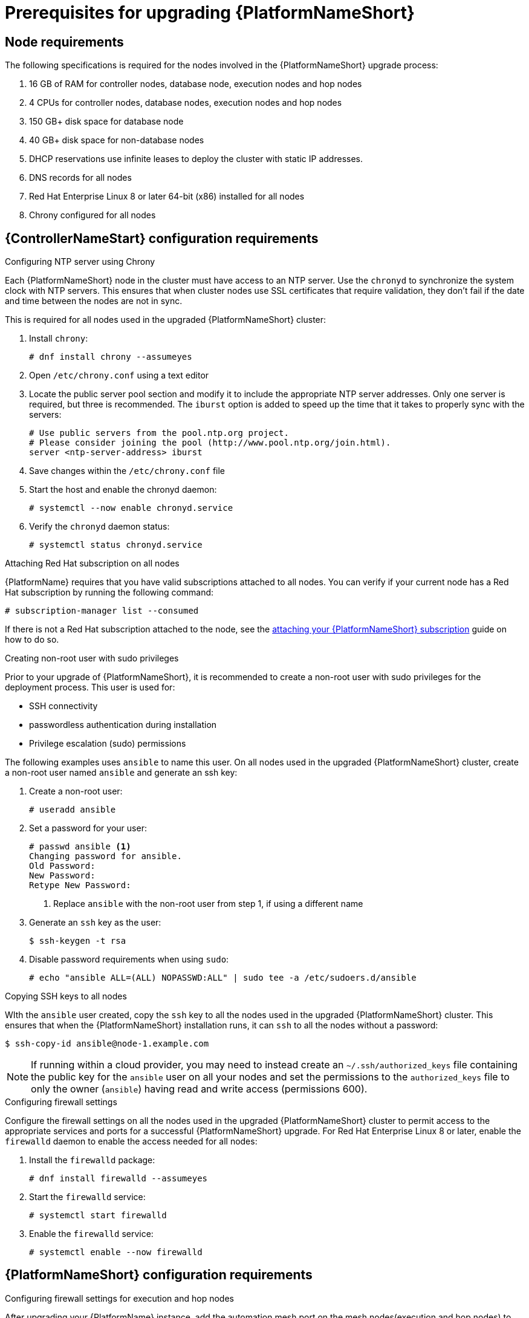 [id="con-aap-upgrade-prereq_{context}"]

= Prerequisites for upgrading {PlatformNameShort}

== Node requirements

The following specifications is required for the nodes involved in the {PlatformNameShort} upgrade process:

. 16 GB of RAM for controller nodes, database node, execution nodes and hop nodes
. 4 CPUs for controller nodes, database nodes, execution nodes and hop nodes
. 150 GB+ disk space for database node
. 40 GB+ disk space for non-database nodes
. DHCP reservations use infinite leases to deploy the cluster with static IP addresses.
. DNS records for all nodes
. Red Hat Enterprise Linux 8 or later 64-bit (x86) installed for all nodes
. Chrony configured for all nodes

== {ControllerNameStart} configuration requirements

.Configuring NTP server using Chrony

Each {PlatformNameShort} node in the cluster must have access to an NTP server. Use the `chronyd` to synchronize the system clock with NTP servers. This ensures that when cluster nodes use SSL certificates that require validation, they don’t fail if the date and time between the nodes are not in sync.

This is required for all nodes used in the upgraded {PlatformNameShort} cluster:

. Install `chrony`:
+
----
# dnf install chrony --assumeyes
----
. Open `/etc/chrony.conf` using a text editor
. Locate the public server pool section and modify it to include the appropriate NTP server addresses. Only one server is required, but three is recommended. The `iburst` option is added to speed up the time that it takes to properly sync with the servers:
+
----
# Use public servers from the pool.ntp.org project.
# Please consider joining the pool (http://www.pool.ntp.org/join.html).
server <ntp-server-address> iburst
----
. Save changes within the `/etc/chrony.conf` file
. Start the host and enable the chronyd daemon:
+
----
# systemctl --now enable chronyd.service
----
. Verify the `chronyd` daemon status:
+
----
# systemctl status chronyd.service
----

.Attaching Red Hat subscription on all nodes
{PlatformName} requires that you have valid subscriptions attached to all nodes. You can verify if your current node has a Red Hat subscription by running the following command:
----
# subscription-manager list --consumed
----
If there is not a Red Hat subscription attached to the node, see the https://access.redhat.com/documentation/en-us/red_hat_ansible_automation_platform/{PlatformVers}/html/red_hat_ansible_automation_platform_installation_guide/planning-installation#proc-attaching-subscriptions_planning[attaching your {PlatformNameShort} subscription] guide on how to do so.

.Creating non-root user with sudo privileges
Prior to your upgrade of {PlatformNameShort}, it is recommended to create a non-root user with sudo privileges for the deployment process. This user is used for:

* SSH connectivity
* passwordless authentication during installation
* Privilege escalation (sudo) permissions

The following examples uses `ansible` to name this user. On all nodes used in the upgraded {PlatformNameShort} cluster, create a non-root user named `ansible` and generate an ssh key:

. Create a non-root user:
+
----
# useradd ansible
----
. Set a password for your user:
+
----
# passwd ansible <1>
Changing password for ansible.
Old Password:
New Password:
Retype New Password:
----
<1> Replace `ansible` with the non-root user from step 1, if using a different name
. Generate an `ssh` key as the user:
+
----
$ ssh-keygen -t rsa
----
. Disable password requirements when using `sudo`:
+
----
# echo "ansible ALL=(ALL) NOPASSWD:ALL" | sudo tee -a /etc/sudoers.d/ansible
----

.Copying SSH keys to all nodes
WIth the `ansible` user created, copy the `ssh` key to all the nodes used in the upgraded {PlatformNameShort} cluster. This ensures that when the {PlatformNameShort} installation runs, it can `ssh` to all the nodes without a password:
----
$ ssh-copy-id ansible@node-1.example.com
----
NOTE: If running within a cloud provider, you may need to instead create an `~/.ssh/authorized_keys` file containing the public key for the `ansible` user on all your nodes and set the permissions to the `authorized_keys` file to only the owner (`ansible`) having read and write access (permissions 600).

.Configuring firewall settings
Configure the firewall settings on all the nodes used in the upgraded {PlatformNameShort} cluster to permit access to the appropriate services and ports for a successful {PlatformNameShort} upgrade. For Red Hat Enterprise Linux 8 or later, enable the `firewalld` daemon to enable the access needed for all nodes:

. Install the `firewalld` package:
+
----
# dnf install firewalld --assumeyes
----
. Start the `firewalld` service:
+
----
# systemctl start firewalld
----
. Enable the `firewalld` service:
+
----
# systemctl enable --now firewalld
----


== {PlatformNameShort} configuration requirements

.Configuring firewall settings for execution and hop nodes

After upgrading your {PlatformName} instance, add the automation mesh port on the mesh nodes(execution and hop nodes) to enable automation mesh functionality. The default port used for the mesh networks on all the nodes is set to `27199/tcp`, however it can also be configured to use a different port by specifying `receptor_listener_port` as each node’s variable within your `inventory` file.

Within your hop and execution node set the `firewalld` port to be used for installation.

. Ensure that `firewalld` is running:
+
----
$ sudo systemctl status firewalld
----
. Add the `firewalld` port to your controller database node (e.g. port 27199)":
+
----
$ sudo firewall-cmd --permanent --zone=public --add-port=27199/tcp
----
. Reload `firewalld`:
+
----
$ sudo firewall-cmd --reload
----
. Confirm that the port is open:
+
----
$ sudo firewall-cmd --list-ports
----
